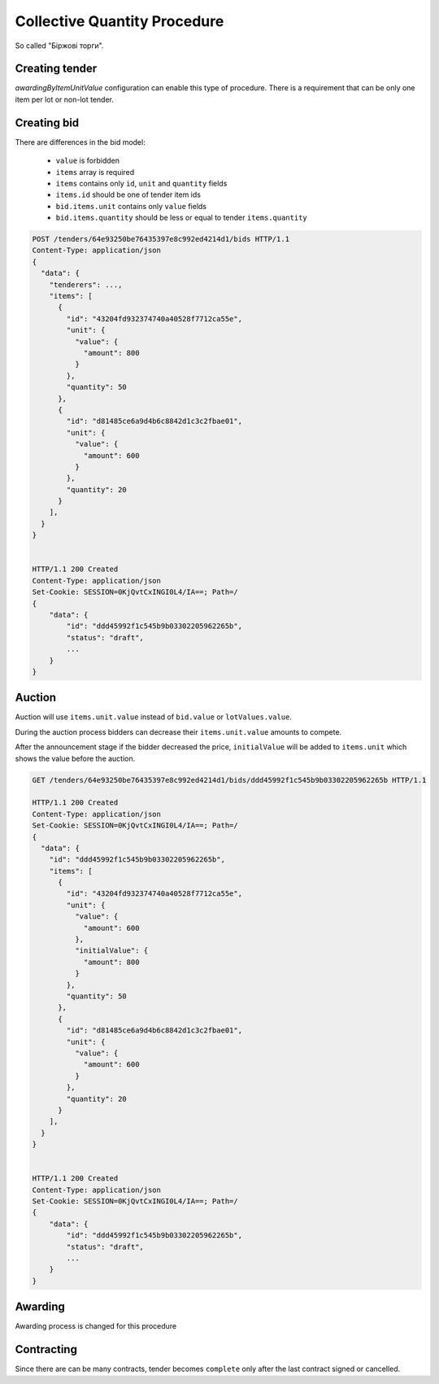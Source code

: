 .. _collective_quantity_tender:

Collective Quantity Procedure
=============================

So called "Біржові торги".



Creating tender
---------------

`awardingByItemUnitValue` configuration can enable this type of procedure.
There is a requirement that can be only one item per lot or non-lot tender.



.. sourcecode:: http
  POST /api/2.5/tenders?opt_pretty=1 HTTP/1.0
  Authorization: Bearer broker
  Content-Length: 2918
  Content-Type: application/json
  Host: lb-api-sandbox.prozorro.gov.ua

  {
    "data": {
      "title": "футляри до державних нагород",
      "mainProcurementCategory": "goods",
      "value": {
        "amount": 500,
        "currency": "UAH"
      },
      "items": [
        {
          "id": "df827a0a87354ad59f985d4b31bbaf6c",
          "description": "футляри до державних нагород",
          ..
        },
        {
          "id": "2f821a0a87354ad59f985d4b31ab5f6f",
          "description": "пдіставки до державних нагород",
          ...
        }
      ],
      ...
    },
    "config": {
      "awardingByItemUnitValue": true,
      ...
    }
  }

  HTTP/1.0 422 Unprocessable Entity
  Content-Type: application/json

  {
    "status": "error",
    "errors": [
      {
        "location": "body",
        "name": "data",
        "description": "Expecting 1 item per lot if awardingByItemUnitValue is true"
      }
    ]
  }


.. sourcecode:: http
  POST /api/2.5/tenders?opt_pretty=1 HTTP/1.0
  Authorization: Bearer broker
  Content-Length: 2918
  Content-Type: application/json
  Host: lb-api-sandbox.prozorro.gov.ua

  {
    "data": {
      "title": "футляри до державних нагород",
      "mainProcurementCategory": "goods",
      "value": {
        "amount": 500,
        "currency": "UAH"
      },
      "lots": [
        {
          "title": "Лот №1",
          "description": "Опис Лот №1",
          "status": "active",
          "id": "eb3a2c7480d14c948cce6d516a8fb007",
          "date": "2023-01-01T00:00:00+02:00",
          "value": {
            "amount": 500.0,
            "currency": "UAH",
            "valueAddedTaxIncluded": true
          },
          "minimalStep": {
            "amount": 5.0,
            "currency": "UAH",
            "valueAddedTaxIncluded": true
          }
        },
        {
          "title": "Лот №2",
          "description": "Опис Лот №2",
          "status": "active",
          "id": "03db38a8519e40fc9fc9377793126015",
          "date": "2023-01-01T00:00:00+02:00",
          "value": {
            "amount": 500.0,
            "currency": "UAH",
            "valueAddedTaxIncluded": true
          },
          "minimalStep": {
            "amount": 5.0,
            "currency": "UAH",
            "valueAddedTaxIncluded": true
          }
        }
      ],
      "items": [
        {
          "id": "43204fd932374740a40528f7712ca55e",
          "description": "Книжки",
          "unit": {
            "name": "кілограм",
            "value": {
              "amount": 10.0,
              "currency": "UAH",
              "valueAddedTaxIncluded": true
            },
            "code": "KGM"
          },
          "quantity": 100,
          "relatedLot": "eb3a2c7480d14c948cce6d516a8fb007",
          ...
        },
        {
          "id": "d81485ce6a9d4b6c8842d1c3c2fbae01",
          "description": "Журнали",
          "unit": {
            "name": "кілограм",
            "value": {
              "amount": 6.0,
              "currency": "UAH",
              "valueAddedTaxIncluded": true
            },
            "code": "KGM"
          },
          "quantity": 200,
          "relatedLot": "03db38a8519e40fc9fc9377793126015",
          ...
        }
      ],
      ...
    },
    "config": {
      "awardingByItemUnitValue": true,
      ...
    }
  }

  HTTP/1.0 201 Created


Creating bid
------------
There are differences in the bid model:

  - ``value`` is forbidden
  - ``items`` array is required
  - ``items`` contains only ``id``, ``unit`` and ``quantity`` fields
  - ``items.id`` should be one of tender item ids
  - ``bid.items.unit`` contains only ``value`` fields
  - ``bid.items.quantity`` should be less or equal to tender ``items.quantity``



.. sourcecode:: http

  POST /tenders/64e93250be76435397e8c992ed4214d1/bids HTTP/1.1
  Content-Type: application/json
  {
    "data": {
      "tenderers": ...,
      "items": [
        {
          "id": "43204fd932374740a40528f7712ca55e",
          "unit": {
            "value": {
              "amount": 800
            }
          },
          "quantity": 50
        },
        {
          "id": "d81485ce6a9d4b6c8842d1c3c2fbae01",
          "unit": {
            "value": {
              "amount": 600
            }
          },
          "quantity": 20
        }
      ],
    }
  }


  HTTP/1.1 200 Created
  Content-Type: application/json
  Set-Cookie: SESSION=0KjQvtCxINGI0L4/IA==; Path=/
  {
      "data": {
          "id": "ddd45992f1c545b9b03302205962265b",
          "status": "draft",
          ...
      }
  }


Auction
-------
Auction will use ``items.unit.value`` instead of ``bid.value`` or ``lotValues.value``.

During the auction process bidders can decrease their ``items.unit.value`` amounts to compete.


.. image:: development/img/item_price_auction.png


After the announcement stage if the bidder decreased the price,
``initialValue`` will be added to ``items.unit``
which shows the value before the auction.


.. sourcecode:: http

  GET /tenders/64e93250be76435397e8c992ed4214d1/bids/ddd45992f1c545b9b03302205962265b HTTP/1.1

  HTTP/1.1 200 Created
  Content-Type: application/json
  Set-Cookie: SESSION=0KjQvtCxINGI0L4/IA==; Path=/
  {
    "data": {
      "id": "ddd45992f1c545b9b03302205962265b",
      "items": [
        {
          "id": "43204fd932374740a40528f7712ca55e",
          "unit": {
            "value": {
              "amount": 600
            },
            "initialValue": {
              "amount": 800
            }
          },
          "quantity": 50
        },
        {
          "id": "d81485ce6a9d4b6c8842d1c3c2fbae01",
          "unit": {
            "value": {
              "amount": 600
            }
          },
          "quantity": 20
        }
      ],
    }
  }


  HTTP/1.1 200 Created
  Content-Type: application/json
  Set-Cookie: SESSION=0KjQvtCxINGI0L4/IA==; Path=/
  {
      "data": {
          "id": "ddd45992f1c545b9b03302205962265b",
          "status": "draft",
          ...
      }
  }



Awarding
--------
Awarding process is changed for this procedure

.. image:: development/img/item_price_awarding.png


Contracting
-----------

Since there are can be many contracts, tender becomes ``complete`` only after the last contract signed or cancelled.
